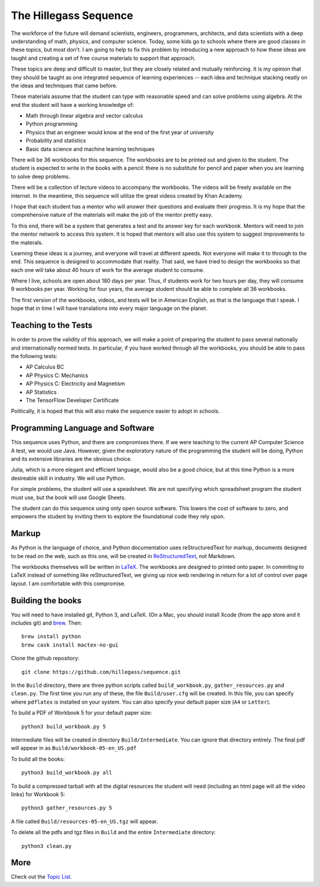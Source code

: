 The Hillegass Sequence
======================

The workforce of the future will demand scientists, engineers,
programmers, architects, and data scientists with a deep understanding
of math, physics, and computer science. Today, some kids go to schools where
there are good classes in these topics, but most don't. I am going to
help to fix this problem by introducing a new approach to how these
ideas are taught and creating a set of free course materials to
support that approach.

These topics are deep and difficult to master, but they are closely
related and mutually reinforcing.  It is my opinion that they should
be taught as one integrated sequence of learning experiences -- each
idea and technique stacking neatly on the ideas and techniques that came before.

These materials assume that the student can type with reasonable speed
and can solve problems using algebra. At the end the student will have
a working knowledge of:

* Math through linear algebra and vector calculus
* Python programming
* Physics that an engineer would know at the end of the first year of university
* Probability and statistics
* Basic data science and machine learning techniques

There will be 36 workbooks for this sequence. The workbooks are to be
printed out and given to the student. The student is expected to write
in the books with a pencil: there is no substitute for pencil and
paper when you are learning to solve deep problems.

There will be a collection of lecture videos to accompany the
workbooks. The videos will be freely available on the internet. In the
meantime, this sequence will utilize the great videos created by Khan
Academy.

I hope that each student has a mentor who will answer their questions
and evaluate their progress. It is my hope that the comprehensive
nature of the materials will make the job of the mentor
pretty easy.

To this end, there will be a system that generates a test and its
answer key for each workbook. Mentors will need to join the mentor
network to access this system.  It is hoped that mentors will also use
this system to suggest improvements to the materals.

Learning these ideas is a journey, and everyone will travel at
different speeds. Not everyone will make it to through to the
end. This sequence is designed to accommodate that reality. That said,
we have tried to design the workbooks so that each one will take about
40 hours of work for the average student to consume.

Where I live, schools are open about 180 days per year. Thus, if
students work for two hours per day, they will consume 9 workbooks per
year.  Working for four years, the average student should be able to complete all 36
workbooks.

The first version of the workbooks, videos, and tests will be in
American English, as that is the language that I speak. I hope that in
time I will have translations into every major language on the planet.

Teaching to the Tests
-----------------------

In order to prove the validity of this approach, we will make a point
of preparing the student to pass several nationally and
internationally normed tests. In particular, if you have
worked through all the workbooks, you should be able to pass the
following tests:

* AP Calculus BC
* AP Physics C: Mechanics
* AP Physics C: Electricity and Magnetism
* AP Statistics
* The TensorFlow Developer Certificate

Politically, it is hoped that this will also make the sequence easier to
adopt in schools.

Programming Language and Software
---------------------------------

This sequence uses Python, and there are compromises there.  If we were
teaching to the current AP Computer Science A test, we would use
Java. However, given the exploratory nature of the programming the
student will be doing, Python and its extensive libraries are the
obvious choice.

Julia, which is a more elegant and efficient language, would also be a
good choice, but at this time Python is a more desireable skill in
industry. We will use Python.

For simple problems, the student will use a speadsheet. We are not
specifying which spreadsheet program the student must use, but the
book will use Google Sheets.

The student can do this sequence using only open source software. This
lowers the cost of software to zero, and empowers the student by
inviting them to explore the foundational code they rely upon.

Markup
------

As Python is the language of choice, and Python documentation uses
reStructuredText for markup, documents designed to be read on the web,
such as this one, will be created in
`ReStructuredText <https://www.sphinx-doc.org/en/master/usage/restructuredtext/basics.html>`_,
not Markdown.

The workbooks themselves will be written in
`LaTeX <https://www.latex-project.org>`_. The workbooks are designed to printed onto paper. In commiting to
LaTeX instead of something like reStructuredText, we giving up nice
web rendering in return for a lot of control over page layout. I am
comfortable with this compromise.

Building the books
------------------

You will need to have installed git, Python 3, and LaTeX.
(On a Mac, you should install Xcode (from the app store and it includes git) and `brew <https://brew.sh>`_. Then::

  brew install python
  brew cask install mactex-no-gui

Clone the github repository::
  
  git clone https://github.com/hillegass/sequence.git

In the ``Build`` directory, there are three python scripts called
``build_workbook.py``, ``gather_resources.py`` and ``clean.py``. The first
time you run any of these, the file ``Build/user.cfg`` will be
created.  In this file, you can specify where ``pdflatex`` is installed
on your system.  You can also specify your default paper size (``A4``
or ``Letter``).

To build a PDF of Workbook 5 for your default paper size::

  python3 build_workbook.py 5

Intermediate files will be created in directory
``Build/Intermediate``. You can ignore that directory entirely.  The final pdf will
appear in as ``Build/workbook-05-en_US.pdf``

To build all the books::

  python3 build_workbook.py all

To build a compressed tarball with all the digital resources the student will need (including an html page will all the video links) for Workbook 5::

  python3 gather_resources.py 5

A file called ``Build/resources-05-en_US.tgz`` will appear.

To delete all the pdfs and tgz files in ``Build`` and the entire ``Intermediate`` directory::

  python3 clean.py

More
----

Check out the `Topic List <ProjectDocs/topic_list.rst>`_.
